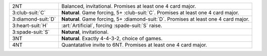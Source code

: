 .. table::
    :widths: auto

    +----------------------+----------------------------------------------------------------------------------------+
    | 2NT                  | Balanced, invitational. Promises at least one 4 card major.                            |
    +----------------------+----------------------------------------------------------------------------------------+
    | 3\ :club-suit:`C`    | **Natural**. Game forcing, 5+ \ :club-suit:`C`. Promises at least one 4 card major.    |
    +----------------------+----------------------------------------------------------------------------------------+
    | 3\ :diamond-suit:`D` | **Natural**. Game forcing, 5+ \ :diamond-suit:`D`. Promises at least one 4 card major. |
    +----------------------+----------------------------------------------------------------------------------------+
    | .. class:: alert     | :art:`Artificial`, forcing \ :spade-suit:`S` raise.                                    |
    |                      |                                                                                        |
    | 3\ :heart-suit:`H`   |                                                                                        |
    +----------------------+----------------------------------------------------------------------------------------+
    | 3\ :spade-suit:`S`   | **Natural**, invitational.                                                             |
    +----------------------+----------------------------------------------------------------------------------------+
    | 3NT                  | **Natural**. Exactly 4-4-3-2, choice of games.                                         |
    +----------------------+----------------------------------------------------------------------------------------+
    | 4NT                  | Quantatative invite to 6NT. Promises at least one 4 card major.                        |
    +----------------------+----------------------------------------------------------------------------------------+
